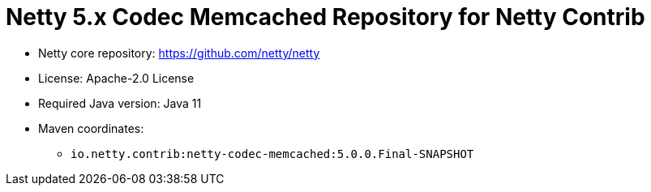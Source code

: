 = Netty 5.x Codec Memcached Repository for Netty Contrib

* Netty core repository: https://github.com/netty/netty
* License: Apache-2.0 License
* Required Java version: Java 11
* Maven coordinates:
** `io.netty.contrib:netty-codec-memcached:5.0.0.Final-SNAPSHOT`

